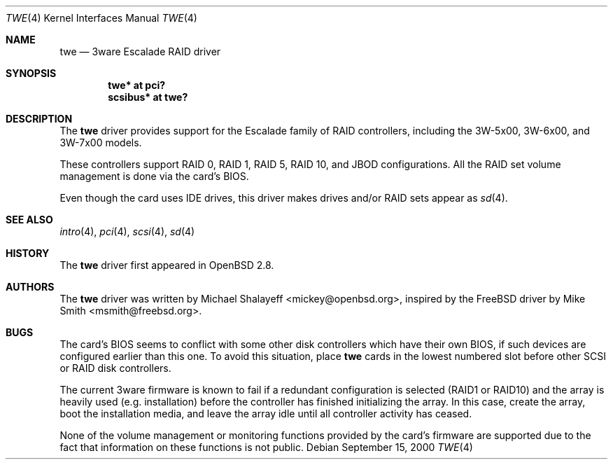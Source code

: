 .\"	$OpenBSD: twe.4,v 1.22 2006/05/13 21:15:11 martin Exp $
.\"
.\" Michael Shalayeff, 2000. Public Domain.
.\"
.Dd September 15, 2000
.Dt TWE 4
.Os
.Sh NAME
.Nm twe
.Nd 3ware Escalade RAID driver
.Sh SYNOPSIS
.Cd "twe* at pci?"
.Cd "scsibus* at twe?"
.Sh DESCRIPTION
The
.Nm
driver provides support for the Escalade family of RAID controllers,
including the
.Tn 3W-5x00 ,
.Tn 3W-6x00 ,
and
.Tn 3W-7x00
models.
.Pp
These controllers support RAID 0, RAID 1, RAID 5, RAID 10, and JBOD
configurations.
All the RAID set volume management is done via the card's BIOS.
.Pp
Even though the card uses IDE drives, this driver makes drives
and/or RAID sets appear as
.Xr sd 4 .
.Sh SEE ALSO
.Xr intro 4 ,
.Xr pci 4 ,
.Xr scsi 4 ,
.Xr sd 4
.Sh HISTORY
The
.Nm
driver first appeared in
.Ox 2.8 .
.Sh AUTHORS
.An -nosplit
The
.Nm
driver was written by
.An Michael Shalayeff Aq mickey@openbsd.org ,
inspired by the
.Fx
driver by
.An Mike Smith Aq msmith@freebsd.org .
.Sh BUGS
The card's BIOS seems to conflict with some other disk controllers
which have their own BIOS, if such devices are configured earlier
than this one.
To avoid this situation, place
.Nm
cards in the lowest numbered slot before other SCSI or RAID disk controllers.
.Pp
The current 3ware firmware is known to fail if a redundant configuration
is selected (RAID1 or RAID10) and the array is heavily used
(e.g. installation) before the controller has finished initializing the array.
In this case, create the array, boot the installation media, and
leave the array idle until all controller activity has ceased.
.Pp
None of the volume management or monitoring functions provided by the
card's firmware are supported due to the fact that information
on these functions is not public.
